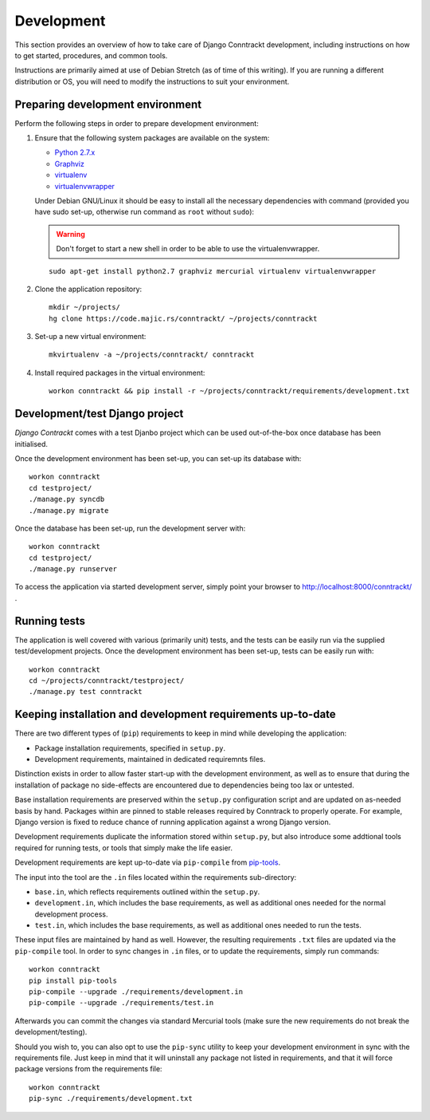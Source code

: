 .. Copyright (C) 2017 Branko Majic

   This file is part of Django Conntrackt documentation.

   This work is licensed under the Creative Commons Attribution-ShareAlike 3.0
   Unported License. To view a copy of this license, visit
   http://creativecommons.org/licenses/by-sa/3.0/ or send a letter to Creative
   Commons, 444 Castro Street, Suite 900, Mountain View, California, 94041, USA.


.. _development:

Development
===========

This section provides an overview of how to take care of Django
Conntrackt development, including instructions on how to get started,
procedures, and common tools.

Instructions are primarily aimed at use of Debian Stretch (as of time
of this writing). If you are running a different distribution or OS,
you will need to modify the instructions to suit your environment.


Preparing development environment
---------------------------------

Perform the following steps in order to prepare development
environment:

1. Ensure that the following system packages are available on the
   system:

   - `Python 2.7.x <https://www.python.org/>`_
   - `Graphviz <https://graphviz.org/>`_
   - `virtualenv <https://pypi.python.org/pypi/virtualenv>`_
   - `virtualenvwrapper
     <https://virtualenvwrapper.readthedocs.io/en/latest/>`_

   Under Debian GNU/Linux it should be easy to install all the
   necessary dependencies with command (provided you have sudo set-up,
   otherwise run command as ``root`` without ``sudo``):

   .. warning::
      Don't forget to start a new shell in order to be able to use the
      virtualenvwrapper.

   ::

     sudo apt-get install python2.7 graphviz mercurial virtualenv virtualenvwrapper

2. Clone the application repository::

     mkdir ~/projects/
     hg clone https://code.majic.rs/conntrackt/ ~/projects/conntrackt

3. Set-up a new virtual environment::

     mkvirtualenv -a ~/projects/conntrackt/ conntrackt

4. Install required packages in the virtual environment::

     workon conntrackt && pip install -r ~/projects/conntrackt/requirements/development.txt


Development/test Django project
-------------------------------

*Django Contrackt* comes with a test Djanbo project which can be used
out-of-the-box once database has been initialised.

Once the development environment has been set-up, you can set-up its
database with::

  workon conntrackt
  cd testproject/
  ./manage.py syncdb
  ./manage.py migrate

Once the database has been set-up, run the development server with::

  workon conntrackt
  cd testproject/
  ./manage.py runserver

To access the application via started development server, simply point
your browser to http://localhost:8000/conntrackt/ .


Running tests
-------------

The application is well covered with various (primarily unit) tests,
and the tests can be easily run via the supplied test/development
projects. Once the development environment has been set-up, tests can
be easily run with::

  workon conntrackt
  cd ~/projects/conntrackt/testproject/
  ./manage.py test conntrackt


Keeping installation and development requirements up-to-date
------------------------------------------------------------

There are two different types of (``pip``) requirements to keep in
mind while developing the application:

- Package installation requirements, specified in ``setup.py``.
- Development requirements, maintained in dedicated requiremnts files.

Distinction exists in order to allow faster start-up with the
development environment, as well as to ensure that during the
installation of package no side-effects are encountered due to
dependencies being too lax or untested.

Base installation requirements are preserved within the ``setup.py``
configuration script and are updated on as-needed basis by
hand. Packages within are pinned to stable releases required by
Conntrack to properly operate. For example, Django version is fixed to
reduce chance of running application against a wrong Django version.

Development requirements duplicate the information stored within
``setup.py``, but also introduce some addtional tools required for
running tests, or tools that simply make the life easier.

Development requirements are kept up-to-date via ``pip-compile`` from
`pip-tools <https://pypi.python.org/pypi/pip-tools/>`_.

The input into the tool are the ``.in`` files located within the
requirements sub-directory:

- ``base.in``, which reflects requirements outlined within the
  ``setup.py``.
- ``development.in``, which includes the base requirements, as well as
  additional ones needed for the normal development process.
- ``test.in``, which includes the base requirements, as well as
  additional ones needed to run the tests.

These input files are maintained by hand as well. However, the
resulting requirements ``.txt`` files are updated via the
``pip-compile`` tool. In order to sync changes in ``.in`` files, or to
update the requirements, simply run commands::

  workon conntrackt
  pip install pip-tools
  pip-compile --upgrade ./requirements/development.in
  pip-compile --upgrade ./requirements/test.in

Afterwards you can commit the changes via standard Mercurial tools
(make sure the new requirements do not break the development/testing).

Should you wish to, you can also opt to use the ``pip-sync`` utility
to keep your development environment in sync with the requirements
file. Just keep in mind that it will uninstall any package not listed
in requirements, and that it will force package versions from the
requirements file::

  workon conntrackt
  pip-sync ./requirements/development.txt
